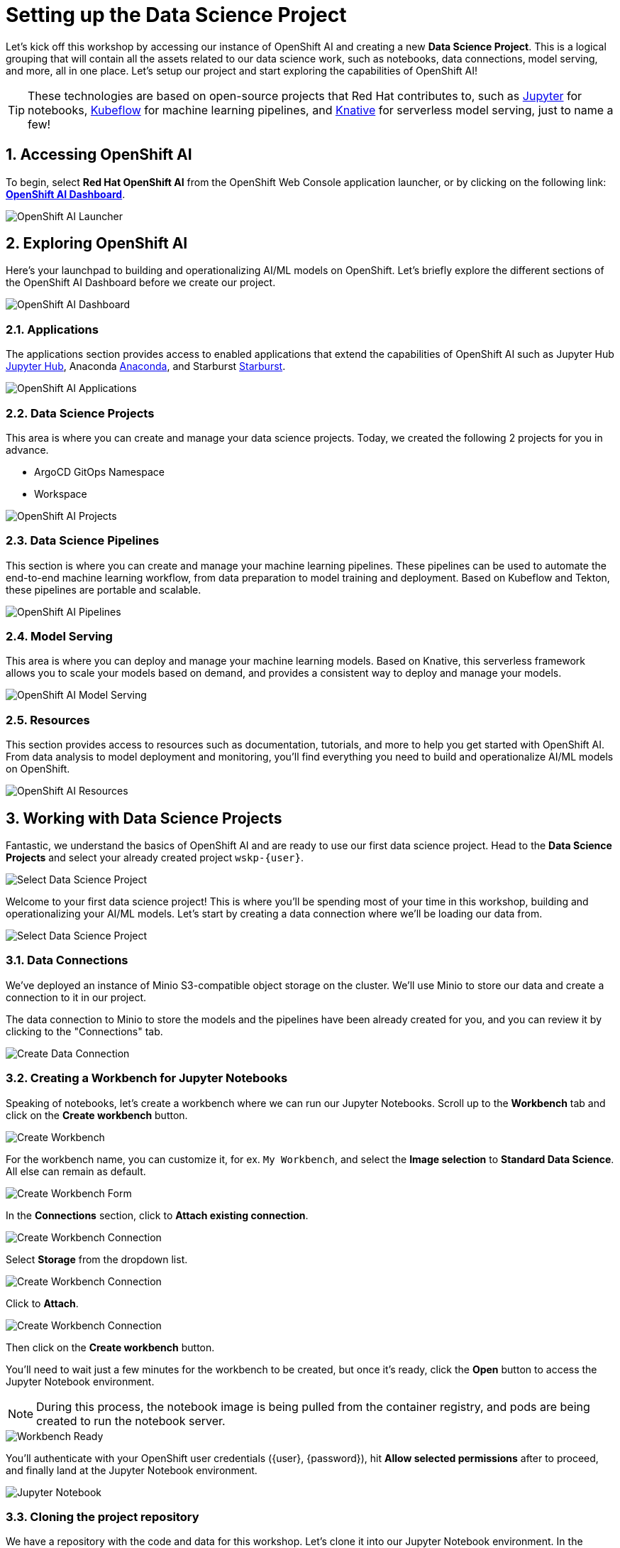 # Setting up the Data Science Project
:linkattrs:
:window: _blank
:imagesdir: ../assets/images
:sectnums:

Let's kick off this workshop by accessing our instance of OpenShift AI and creating a new *Data Science Project*. This is a logical grouping that will contain all the assets related to our data science work, such as notebooks, data connections, model serving, and more, all in one place. Let's setup our project and start exploring the capabilities of OpenShift AI!

TIP: These technologies are based on open-source projects that Red Hat contributes to, such as link:https://jupyter.org/[Jupyter] for notebooks, link:https://www.kubeflow.org/[Kubeflow] for machine learning pipelines, and link:https://www.knative.dev/[Knative] for serverless model serving, just to name a few!

## Accessing OpenShift AI

To begin, select *Red Hat OpenShift AI* from the OpenShift Web Console application launcher, or by clicking on the following link: https://rhods-dashboard-redhat-ods-applications.{openshift_cluster_ingress_domain}[*OpenShift AI Dashboard*].

image::openshift-ai-launcher.png[OpenShift AI Launcher]

## Exploring OpenShift AI

Here's your launchpad to building and operationalizing AI/ML models on OpenShift. Let's briefly explore the different sections of the OpenShift AI Dashboard before we create our project.

image::openshift-ai-dashboard-view.png[OpenShift AI Dashboard]

### Applications

The applications section provides access to enabled applications that extend the capabilities of OpenShift AI such as Jupyter Hub link:https://jupyter.org/[Jupyter Hub,role='params-link',window='_blank'], Anaconda link:https://www.anaconda.com/[Anaconda,role='params-link',window='_blank'], and Starburst link:https://www.starburst.io/[Starburst,role='params-link',window='_blank'].

image::openshift-ai-applications.png[OpenShift AI Applications]

### Data Science Projects

This area is where you can create and manage your data science projects. Today, we created the following 2 projects for you in advance.

* ArgoCD GitOps Namespace
* Workspace

image::openshift-ai-projects.png[OpenShift AI Projects] 

### Data Science Pipelines

This section is where you can create and manage your machine learning pipelines. These pipelines can be used to automate the end-to-end machine learning workflow, from data preparation to model training and deployment. Based on Kubeflow and Tekton, these pipelines are portable and scalable.

image::openshift-ai-pipelines.png[OpenShift AI Pipelines]

### Model Serving

This area is where you can deploy and manage your machine learning models. Based on Knative, this serverless framework allows you to scale your models based on demand, and provides a consistent way to deploy and manage your models.

image::openshift-ai-model-serving.png[OpenShift AI Model Serving]

### Resources

This section provides access to resources such as documentation, tutorials, and more to help you get started with OpenShift AI. From data analysis to model deployment and monitoring, you'll find everything you need to build and operationalize AI/ML models on OpenShift.

image::openshift-ai-resources.png[OpenShift AI Resources]

## Working with Data Science Projects

Fantastic, we understand the basics of OpenShift AI and are ready to use our first data science project. Head to the *Data Science Projects* and select your already created project `wskp-{user}`.

image::openshift-ai-project-selection.png[Select Data Science Project]

Welcome to your first data science project! This is where you'll be spending most of your time in this workshop, building and operationalizing your AI/ML models. Let's start by creating a data connection where we'll be loading our data from.

image::openshift-ai-project-overview.png[Select Data Science Project]

### Data Connections

We've deployed an instance of Minio S3-compatible object storage on the cluster. We'll use Minio to store our data and create a connection to it in our project.

The data connection to Minio to store the models and the pipelines have been already created for you, and you can review it by clicking to the "Connections" tab.

image::openshift-ai-connections.png[Create Data Connection]

### Creating a Workbench for Jupyter Notebooks

Speaking of notebooks, let's create a workbench where we can run our Jupyter Notebooks. Scroll up to the *Workbench* tab and click on the *Create workbench* button.

image::openshift-ai-create-workbench.png[Create Workbench]

For the workbench name, you can customize it, for ex. `My Workbench`, and select the *Image selection* to *Standard Data Science*. All else can remain as default.

image::openshift-ai-create-workbench-form.png[Create Workbench Form]

In the *Connections* section, click to *Attach existing connection*.

image::openshift-ai-create-workbench-connection.png[Create Workbench Connection]

Select *Storage* from the dropdown list.

image::openshift-ai-create-workbench-connection-storage.png[Create Workbench Connection]

Click to *Attach*.

image::openshift-ai-create-workbench-connection-storage-attach.png[Create Workbench Connection]

Then click on the *Create workbench* button.

You'll need to wait just a few minutes for the workbench to be created, but once it's ready, click the *Open* button to access the Jupyter Notebook environment.

NOTE: During this process, the notebook image is being pulled from the container registry, and pods are being created to run the notebook server.

image::openshift-ai-workbench-ready.png[Workbench Ready]

You'll authenticate with your OpenShift user credentials ({user}, {password}), hit *Allow selected permissions* after to proceed, and finally land at the Jupyter Notebook environment.

image::openshift-ai-jupyter-notebook.png[Jupyter Notebook]

### Cloning the project repository

We have a repository with the code and data for this workshop. Let's clone it into our Jupyter Notebook environment. In the Jupyter Notebook environment, navigate to the *Git UI* in the left sidebar, and then click on the *Clone a Repository* button. 

image::openshift-ai-jupyter-notebook-git-ui.png[Jupyter Notebook Git UI]

Enter the repository URL from Gitea.

[source,sh,role="copypaste",subs=attributes+]
----
{gitea_console_url}/{user}/rps-game
----

image::openshift-ai-jupyter-notebook-clone-repo.png[Jupyter Notebook Clone Repository]

Click on the *Clone* button to clone the repository.

Click on the Git icon on the left side vertical menu, then switch the branch to *kubecon-eu-2025*.

image::openshift-ai-jupyter-notebook-switch-brannch.png[Jupyter Notebook Switch Branch]

IMPORTANT: Don't forget to switch the branch!

Go back to the file discovery and navigate to the `rps-game/roshambo-notebooks` folder to access the notebooks.

image::openshift-ai-jupyter-notebook-repo.png[Jupyter Notebook Repository]

Swich to the `kubecon-eu-2025` branch that we'll be working with today.

image::openshift-ai-checkeout-branch.png[Jupyter Notebook Checkout Repository]


## Summary

We've successfully created a data science project, connected to Minio, configured a pipeline server, and created a workbench to run our Jupyter Notebooks. We've also cloned the project repository into our Jupyter Notebook environment. Let's move on to the next section to start learn about the model we'll be using for the Rock-Paper-Scissors game.